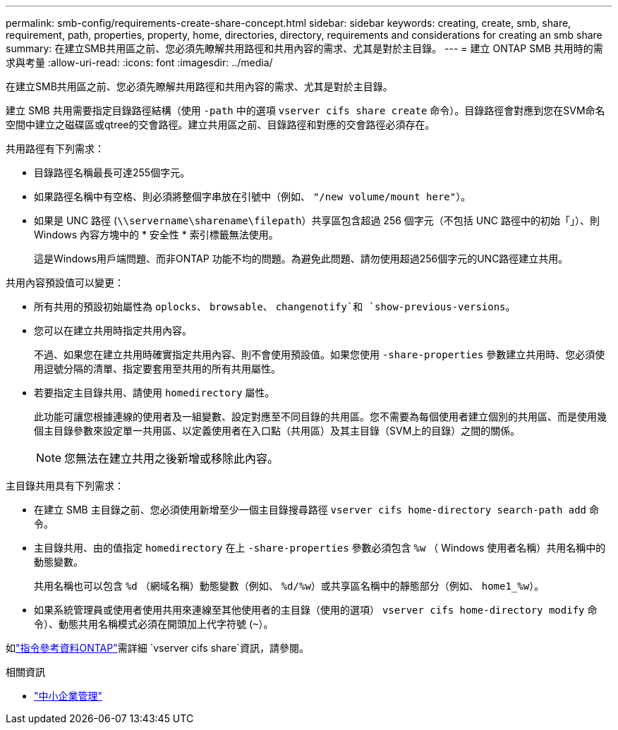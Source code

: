 ---
permalink: smb-config/requirements-create-share-concept.html 
sidebar: sidebar 
keywords: creating, create, smb, share, requirement, path, properties, property, home, directories, directory, requirements and considerations for creating an smb share 
summary: 在建立SMB共用區之前、您必須先瞭解共用路徑和共用內容的需求、尤其是對於主目錄。 
---
= 建立 ONTAP SMB 共用時的需求與考量
:allow-uri-read: 
:icons: font
:imagesdir: ../media/


[role="lead"]
在建立SMB共用區之前、您必須先瞭解共用路徑和共用內容的需求、尤其是對於主目錄。

建立 SMB 共用需要指定目錄路徑結構（使用 `-path` 中的選項 `vserver cifs share create` 命令）。目錄路徑會對應到您在SVM命名空間中建立之磁碟區或qtree的交會路徑。建立共用區之前、目錄路徑和對應的交會路徑必須存在。

共用路徑有下列需求：

* 目錄路徑名稱最長可達255個字元。
* 如果路徑名稱中有空格、則必須將整個字串放在引號中（例如、 `"/new volume/mount here"`）。
* 如果是 UNC 路徑 (`\\servername\sharename\filepath`）共享區包含超過 256 個字元（不包括 UNC 路徑中的初始「」）、則 Windows 內容方塊中的 * 安全性 * 索引標籤無法使用。
+
這是Windows用戶端問題、而非ONTAP 功能不均的問題。為避免此問題、請勿使用超過256個字元的UNC路徑建立共用。



共用內容預設值可以變更：

* 所有共用的預設初始屬性為 `oplocks`、 `browsable`、 `changenotify`和 `show-previous-versions`。
* 您可以在建立共用時指定共用內容。
+
不過、如果您在建立共用時確實指定共用內容、則不會使用預設值。如果您使用 `-share-properties` 參數建立共用時、您必須使用逗號分隔的清單、指定要套用至共用的所有共用屬性。

* 若要指定主目錄共用、請使用 `homedirectory` 屬性。
+
此功能可讓您根據連線的使用者及一組變數、設定對應至不同目錄的共用區。您不需要為每個使用者建立個別的共用區、而是使用幾個主目錄參數來設定單一共用區、以定義使用者在入口點（共用區）及其主目錄（SVM上的目錄）之間的關係。

+
[NOTE]
====
您無法在建立共用之後新增或移除此內容。

====


主目錄共用具有下列需求：

* 在建立 SMB 主目錄之前、您必須使用新增至少一個主目錄搜尋路徑 `vserver cifs home-directory search-path add` 命令。
* 主目錄共用、由的值指定 `homedirectory` 在上 `-share-properties` 參數必須包含 `%w` （ Windows 使用者名稱）共用名稱中的動態變數。
+
共用名稱也可以包含 `%d` （網域名稱）動態變數（例如、 `%d/%w`）或共享區名稱中的靜態部分（例如、 `home1_%w`）。

* 如果系統管理員或使用者使用共用來連線至其他使用者的主目錄（使用的選項） `vserver cifs home-directory modify` 命令）、動態共用名稱模式必須在開頭加上代字符號 (`~`）。


如link:https://docs.netapp.com/us-en/ontap-cli/search.html?q=vserver+cifs+share["指令參考資料ONTAP"^]需詳細 `vserver cifs share`資訊，請參閱。

.相關資訊
* link:../smb-admin/index.html["中小企業管理"]

